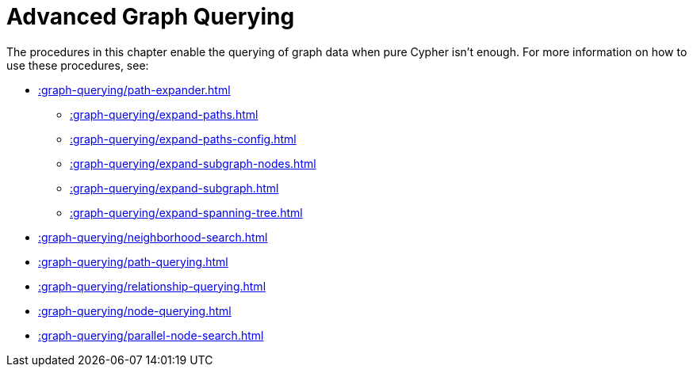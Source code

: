 [[path-finding]]
= Advanced Graph Querying
:description: This chapter describes advanced graph querying procedures in the APOC library.



The procedures in this chapter enable the querying of graph data when pure Cypher isn't enough.
For more information on how to use these procedures, see:

* xref::graph-querying/path-expander.adoc[]
    ** xref::graph-querying/expand-paths.adoc[]
    ** xref::graph-querying/expand-paths-config.adoc[]
    ** xref::graph-querying/expand-subgraph-nodes.adoc[]
    ** xref::graph-querying/expand-subgraph.adoc[]
    ** xref::graph-querying/expand-spanning-tree.adoc[]
* xref::graph-querying/neighborhood-search.adoc[]
* xref::graph-querying/path-querying.adoc[]
* xref::graph-querying/relationship-querying.adoc[]
* xref::graph-querying/node-querying.adoc[]
* xref::graph-querying/parallel-node-search.adoc[]